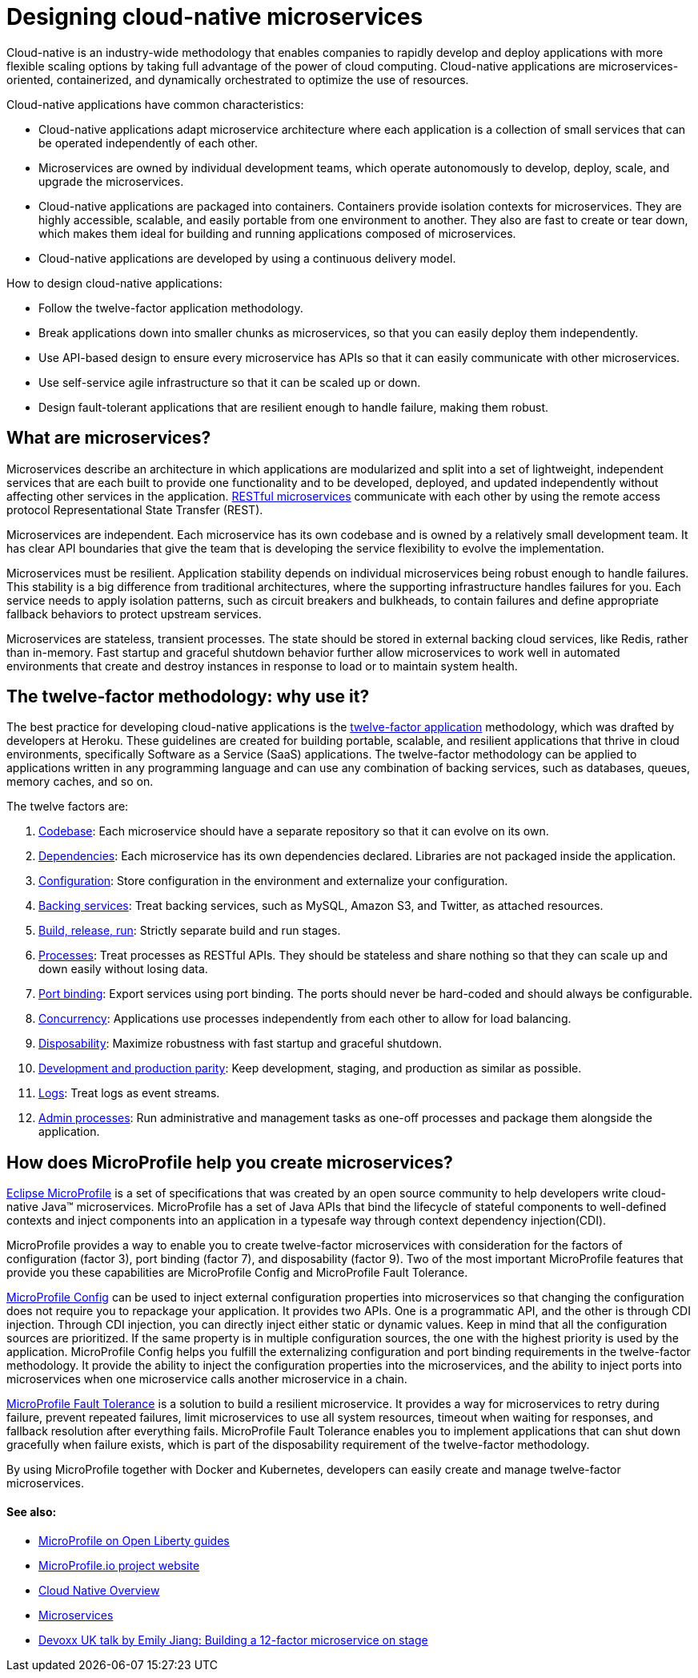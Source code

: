 // Copyright (c) 2019 IBM Corporation and others.
// Licensed under Creative Commons Attribution-NoDerivatives
// 4.0 International (CC BY-ND 4.0)
//   https://creativecommons.org/licenses/by-nd/4.0/
//
// Contributors:
//     IBM Corporation
//
:page-description: MicroProfile helps developers to design and implement cloud-native applications that follow the twelve-factor methodology using microservices.
:page-seo-title: Designing cloud-native microservices
:page-seo-description: MicroProfile helps developers to design and implement cloud-native applications that follow the twelve-factor methodology using microservices.
:page-layout: general-reference
:page-type: general
= Designing cloud-native microservices

Cloud-native is an industry-wide methodology that enables companies to rapidly develop and deploy applications with more flexible scaling options by taking full advantage of the power of cloud computing. Cloud-native applications are microservices-oriented, containerized, and dynamically orchestrated to optimize the use of resources. 

Cloud-native applications have common characteristics:

- Cloud-native applications adapt microservice architecture where each application is a collection of small services that can be operated independently of each other.
- Microservices are owned by individual development teams, which operate autonomously to develop, deploy, scale, and upgrade the microservices.
- Cloud-native applications are packaged into containers. Containers provide isolation contexts for microservices. They are highly accessible, scalable, and easily portable from one environment to another. They also are fast to create or tear down, which makes them ideal for building and running applications composed of microservices.
- Cloud-native applications are developed by using a continuous delivery model.

How to design cloud-native applications: 

- Follow the twelve-factor application methodology.
- Break applications down into smaller chunks as microservices, so that you can easily deploy them independently.
- Use API-based design to ensure every microservice has APIs so that it can easily communicate with other microservices.
- Use self-service agile infrastructure so that it can be scaled up or down. 
- Design fault-tolerant applications that are resilient enough to handle failure, making them robust.


== What are microservices?

Microservices describe an architecture in which applications are modularized and split into a set of lightweight, independent services that are each built to provide one functionality and to be developed, deployed, and updated independently without affecting other services in the application. link:/docs/concept/rest_microservices.html[RESTful microservices] communicate with each other by using the remote access protocol Representational State Transfer (REST). 

Microservices are independent. Each microservice has its own codebase and is owned by a relatively small development team.  It has clear API boundaries that give the team that is developing the service flexibility to evolve the implementation.

Microservices must be resilient. Application stability depends on individual microservices being robust enough to handle failures. This stability is a big difference from traditional architectures, where the supporting infrastructure handles failures for you. Each service needs to apply isolation patterns, such as circuit breakers and bulkheads, to contain failures and define appropriate fallback behaviors to protect upstream services.

Microservices are stateless, transient processes. The state should be stored in external backing cloud services, like Redis, rather than in-memory. Fast startup and graceful shutdown behavior further allow microservices to work well in automated environments that create and destroy instances in response to load or to maintain system health.

== The twelve-factor methodology: why use it?

The best practice for developing cloud-native applications is the link:https://12factor.net/[twelve-factor application] methodology, which was drafted by developers at Heroku.  These guidelines are created for building portable, scalable, and resilient applications that thrive in cloud environments, specifically Software as a Service (SaaS) applications. The twelve-factor methodology can be applied to applications written in any programming language and can use any combination of backing services, such as databases, queues, memory caches, and so on.  

The twelve factors are:

. link:https://12factor.net/codebase[Codebase]: Each microservice should have a separate repository so that it can evolve on its own.
. link:https://12factor.net/dependencies[Dependencies]: Each microservice has its own dependencies declared. Libraries are not packaged inside the application.
. link:https://12factor.net/config[Configuration]: Store configuration in the environment and externalize your configuration. 
. link:https://12factor.net/backing-services[Backing services]: Treat backing services, such as MySQL, Amazon S3, and Twitter, as attached resources.
. link:https://12factor.net/build-release-run[Build, release, run]: Strictly separate build and run stages.
. link:https://12factor.net/processes[Processes]: Treat processes as RESTful APIs. They should be stateless and share nothing so that they can scale up and down easily without losing data.
. link:https://12factor.net/port-binding[Port binding]: Export services using port binding. The ports should never be hard-coded and should always be configurable.
. link:https://12factor.net/concurrency[Concurrency]: Applications use processes independently from each other to allow for load balancing.
. link:https://12factor.net/disposability[Disposability]: Maximize robustness with fast startup and graceful shutdown.
. link:https://12factor.net/dev-prod-parity[Development and production parity]: Keep development, staging, and production as similar as possible.
. link:https://12factor.net/logs[Logs]: Treat logs as event streams.
. link:https://12factor.net/admin-processes[Admin processes]: Run administrative and management tasks as one-off processes and package them alongside the application.

== How does MicroProfile help you create microservices?

link:/docs/intro/microprofile.html[Eclipse MicroProfile] is a set of specifications that was created by an open source community to help developers write cloud-native Java™ microservices. MicroProfile has a set of Java APIs that bind the lifecycle of stateful components to well-defined contexts and inject components into an application in a typesafe way through context dependency injection(CDI). 

MicroProfile provides a way to enable you to create twelve-factor microservices with consideration for the factors of configuration (factor 3), port binding (factor 7), and disposability (factor 9). Two of the most important MicroProfile features that provide you these capabilities are MicroProfile Config and MicroProfile Fault Tolerance. 

link:/guides/microprofile-config-intro.html[MicroProfile Config] can be used to inject external configuration properties into microservices so that changing the configuration does not require you to repackage your application. It provides two APIs. One is a programmatic API, and the other is through CDI injection. Through CDI injection, you can directly inject either static or dynamic values.  Keep in mind that all the configuration sources are prioritized. If the same property is in multiple configuration sources, the one with the highest priority is used by the application. MicroProfile Config helps you fulfill the externalizing configuration and port binding requirements in the twelve-factor methodology. It provide the ability to inject the configuration properties into the microservices, and the ability to inject ports into microservices when one microservice calls another microservice in a chain.

link:/guides/retry-timeout.html[MicroProfile Fault Tolerance] is a solution to build a resilient microservice. It provides a way for microservices to retry during failure, prevent repeated failures, limit microservices to use  all system resources, timeout when waiting for responses, and fallback resolution after everything fails.  MicroProfile Fault Tolerance enables you to implement applications that can shut down gracefully when failure exists, which is part of the disposability requirement of the twelve-factor methodology.

By using MicroProfile together with Docker and Kubernetes, developers can easily create and manage twelve-factor microservices. 

==== See also:
- link:/guides/?search=microprofile&key=tag[MicroProfile on Open Liberty guides]
- link:https://microprofile.io/[MicroProfile.io project website]
- link:https://cloud.ibm.com/docs/java?topic=cloud-native-overview#overview[Cloud Native Overview]
- link:https://developer.ibm.com/wasdev/docs/microservices/[Microservices]
- link:https://youtu.be/Ov3BbGl2iyQ[Devoxx UK talk by Emily Jiang: Building a 12-factor microservice on stage]
